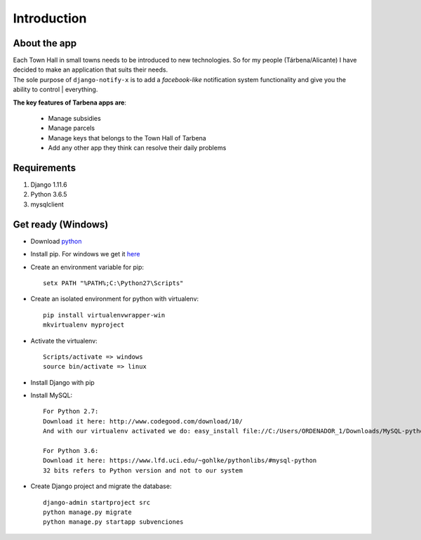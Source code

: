 Introduction
============

About the app
-------------

| Each Town Hall in small towns needs to be introduced to new technologies. So for my people (Tárbena/Alicante) I have decided to make an application that suits their needs.

| The sole purpose of ``django-notify-x`` is to add a *facebook-like* notification system functionality and give you the ability to control | everything.

**The key features of Tarbena apps are**:

    - Manage subsidies
    - Manage parcels
    - Manage keys that belongs to the Town Hall of Tarbena
    - Add any other app they think can resolve their daily problems

Requirements
------------
1. Django 1.11.6
2. Python 3.6.5
3. mysqlclient

Get ready (Windows)
---------
- Download `python <https://www.python.org/downloads/>`_
- Install pip. For windows we get it `here <https://bootstrap.pypa.io/get-pip.py>`_
- Create an environment variable for pip::

    setx PATH "%PATH%;C:\Python27\Scripts"

- Create an isolated environment for python with virtualenv::

    pip install virtualenvwrapper-win
    mkvirtualenv myproject

- Activate the virtualenv::

    Scripts/activate => windows
    source bin/activate => linux

- Install Django with pip
- Install MySQL::

    For Python 2.7:
    Download it here: http://www.codegood.com/download/10/
    And with our virtualenv activated we do: easy_install file://C:/Users/ORDENADOR_1/Downloads/MySQL-python-1.2.3.win32-py2.7.exe

    For Python 3.6:
    Download it here: https://www.lfd.uci.edu/~gohlke/pythonlibs/#mysql-python
    32 bits refers to Python version and not to our system

- Create Django project and migrate the database::

    django-admin startproject src
    python manage.py migrate
    python manage.py startapp subvenciones